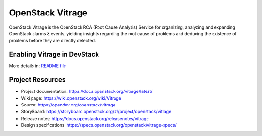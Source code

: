 =================
OpenStack Vitrage
=================

.. image:: https://governance.openstack.org/tc/badges/vitrage.svg
    :target: https://governance.openstack.org/tc/reference/tags/index.html

.. Change things from this point on

OpenStack Vitrage is the OpenStack RCA (Root Cause Analysis) Service for organizing, analyzing and expanding OpenStack alarms & events, yielding insights regarding the root cause of problems and deducing the existence of problems before they are directly detected.

Enabling Vitrage in DevStack
----------------------------
More details in: `README file <devstack/README.rst>`_

Project Resources
-----------------

* Project documentation: https://docs.openstack.org/vitrage/latest/
* Wiki page: https://wiki.openstack.org/wiki/Vitrage
* Source: https://opendev.org/openstack/vitrage
* StoryBoard: https://storyboard.openstack.org/#!/project/openstack/vitrage
* Release notes: https://docs.openstack.org/releasenotes/vitrage
* Design specifications: https://specs.openstack.org/openstack/vitrage-specs/
